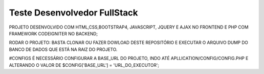 ###################
Teste Desenvolvedor FullStack
###################

PROJETO DESENVOLVIDO COM HTML,CSS,BOOTSTRAP4, JAVASCRIPT, JQUERY E AJAX NO FRONTEND E PHP COM FRAMEWORK CODEIGNITER NO BACKEND;

RODAR O PROJETO:
BASTA CLONAR OU FAZER DOWLOAD DESTE REPOSITÓRIO E EXECUTAR O ARQUIVO DUMP DO BANCO DE DADOS QUE ESTÁ NA RAIZ DO PROJETO.

#CONFIGS
É NECESSÁRIO CONFIGURAR A BASE_URL DO PROJETO, INDO ATÉ APLLICATION/CONFIG/CONFIG.PHP E ALTERANDO O VALOR DE $CONFIG['BASE_URL'] = 'URL_DO_EXECUTOR';
